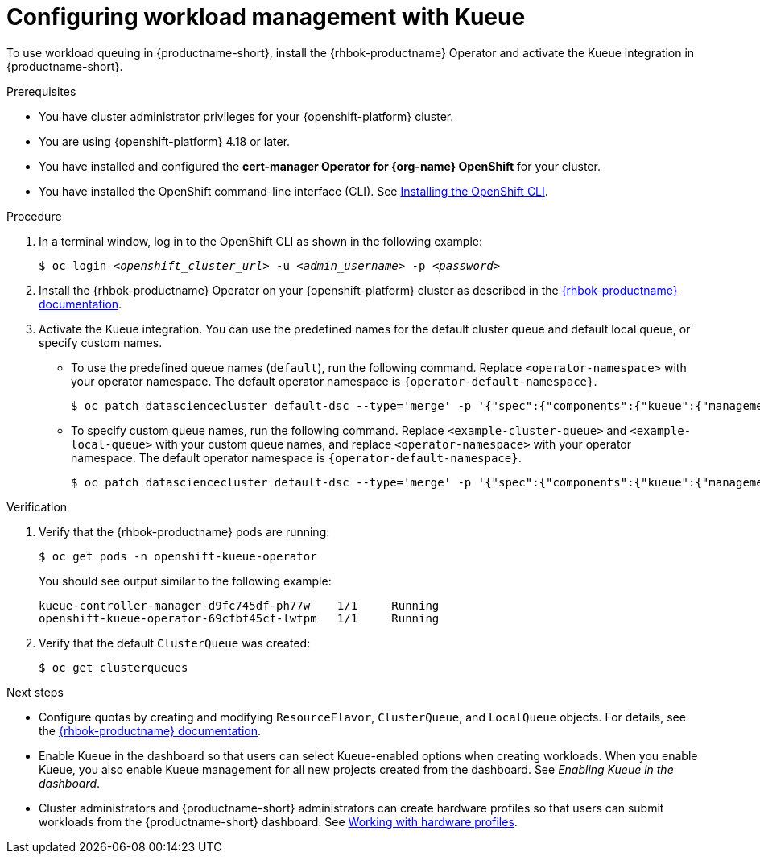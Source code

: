 :_module-type: PROCEDURE

[id="configuring-workload-management-with-kueue_{context}"]
= Configuring workload management with Kueue

[role="_abstract"]
To use workload queuing in {productname-short}, install the {rhbok-productname} Operator and activate the Kueue integration in {productname-short}.

.Prerequisites
* You have cluster administrator privileges for your {openshift-platform} cluster.
* You are using {openshift-platform} 4.18 or later.
* You have installed and configured the *cert-manager Operator for {org-name} OpenShift* for your cluster.
* You have installed the OpenShift command-line interface (CLI). See link:https://docs.redhat.com/en/documentation/openshift_container_platform/{ocp-latest-version}/html/cli_tools/openshift-cli-oc#installing-openshift-cli[Installing the OpenShift CLI^].

.Procedure

. In a terminal window, log in to the OpenShift CLI as shown in the following example:
+
[source,subs="+quotes"]
----
$ oc login __<openshift_cluster_url>__ -u __<admin_username>__ -p __<password>__
----

. Install the {rhbok-productname} Operator on your {openshift-platform} cluster as described in the link:{rhbok-docs}[{rhbok-productname} documentation].

. Activate the Kueue integration. You can use the predefined names for the default cluster queue and default local queue, or specify custom names.  
+
* To use the predefined queue names (`default`), run the following command. Replace `<operator-namespace>` with your operator namespace. The default operator namespace is `pass:attributes[{operator-default-namespace}]`.  
+
[source,terminal]
----
$ oc patch datasciencecluster default-dsc --type='merge' -p '{"spec":{"components":{"kueue":{"managementState":"Unmanaged"}}}}' -n <operator-namespace>
----
+
* To specify custom queue names, run the following command. Replace `<example-cluster-queue>` and `<example-local-queue>` with your custom queue names, and replace `<operator-namespace>` with your operator namespace. The default operator namespace is `pass:attributes[{operator-default-namespace}]`.
+
[source,terminal]
----
$ oc patch datasciencecluster default-dsc --type='merge' -p '{"spec":{"components":{"kueue":{"managementState":"Unmanaged","defaultClusterQueueName":"<example-cluster-queue>","defaultLocalQueueName":"<example-local-queue>"}}}}' -n <operator-namespace>
----

.Verification

. Verify that the {rhbok-productname} pods are running:
+
[source,terminal]
----
$ oc get pods -n openshift-kueue-operator
----
+
You should see output similar to the following example:
+
[source,subs="+quotes"]
----
kueue-controller-manager-d9fc745df-ph77w    1/1     Running
openshift-kueue-operator-69cfbf45cf-lwtpm   1/1     Running
----

. Verify that the default `ClusterQueue` was created:
+
[source,terminal]
----
$ oc get clusterqueues
----

.Next steps
* Configure quotas by creating and modifying `ResourceFlavor`, `ClusterQueue`, and `LocalQueue` objects. For details, see the link:{rhbok-docs}[{rhbok-productname} documentation].
* Enable Kueue in the dashboard so that users can select Kueue-enabled options when creating workloads. When you enable Kueue, you also enable Kueue management for all new projects created from the dashboard. See _Enabling Kueue in the dashboard_.
* Cluster administrators and {productname-short} administrators can create hardware profiles so that users can submit workloads from the {productname-short} dashboard. 
ifdef::upstream[]
See link:{odhdocshome}/working-with-accelerators/#working-with-hardware-profiles_accelerators[Working with hardware profiles].
endif::[]
ifndef::upstream[]
See link:{rhoaidocshome}{default-format-url}/working_with_accelerators/working-with-hardware-profiles_accelerators[Working with hardware profiles].
endif::[]